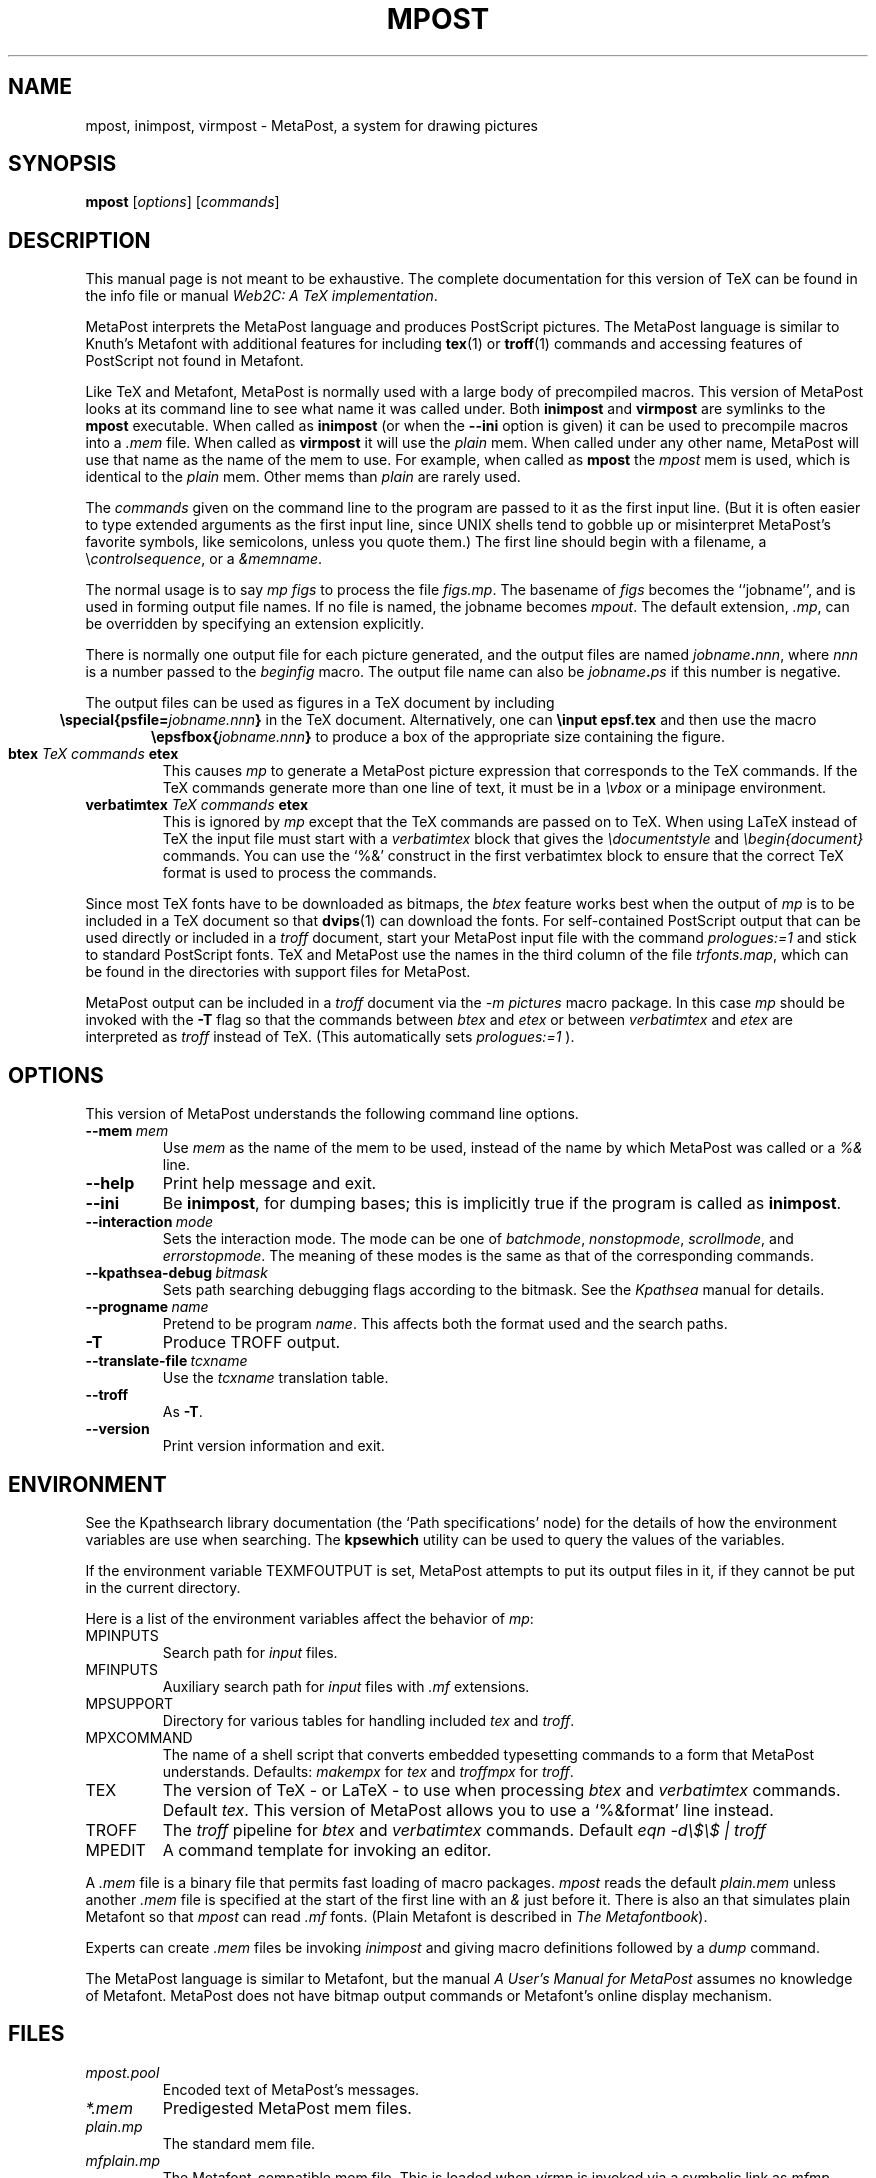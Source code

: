 .TH MPOST 1 "29 March 1999" "Web2C @VERSION@"
.\"=====================================================================
.if n .ds MP MetaPost
.if t .ds MP MetaPost
.if n .ds MF Metafont
.if t .ds MF M\s-2ETAFONT\s0
.if t .ds TX \fRT\\h'-0.1667m'\\v'0.20v'E\\v'-0.20v'\\h'-0.125m'X\fP
.if n .ds TX TeX
.ie t .ds OX \fIT\v'+0.25m'E\v'-0.25m'X\fP\" for troff
.el .ds OX TeX\" for nroff
.\" the same but obliqued
.\" BX definition must follow TX so BX can use TX
.if t .ds BX \fRB\s-2IB\s0\fP\*(TX
.if n .ds BX BibTeX
.\" LX definition must follow TX so LX can use TX
.if t .ds LX \fRL\\h'-0.36m'\\v'-0.15v'\s-2A\s0\\h'-0.15m'\\v'0.15v'\fP\*(TX
.if n .ds LX LaTeX
.if n .ds WB Web
.if t .ds WB W\s-2EB\s0
.\"=====================================================================
.SH NAME
mpost, inimpost, virmpost \- MetaPost, a system for drawing pictures
.SH SYNOPSIS
.B mpost
.RI [ options ]
.RI [ commands ]
.\"=====================================================================
.SH DESCRIPTION
This manual page is not meant to be exhaustive.  The complete
documentation for this version of \*(TX can be found in the info file
or manual
.IR "Web2C: A TeX implementation" .
.PP
\*(MP interprets the \*(MP language and produces PostScript
pictures.  The \*(MP language is similar to Knuth's \*(MF
with additional features for including
.BR tex (1)
or
.BR troff (1)
commands and accessing features of PostScript not found in \*(MF. 
.PP
Like \*(TX and \*(MF, \*(MP is normally used with a large body of
precompiled macros.  This version of \*(MP looks at its command line
to see what name it was called under.  Both
.B inimpost
and
.B virmpost
are symlinks to the
.B mpost
executable.  When called as 
.BR inimpost
(or when the
.B --ini
option is given) it can be used to precompile macros into a
.I .mem
file.  When called as
.B virmpost
it will use the
.I plain
mem.  When called under any other name, \*(MP will use that name as
the name of the mem to use.   For example, when called as
.B mpost
the
.I mpost
mem is used, which is identical to the
.I plain
mem.  Other mems than
.I plain
are rarely used.
.PP
The
.I commands
given on the command line to the \(MP program are passed to it as the
first input line.  (But it is often easier to type extended arguments
as the first input line, since UNIX shells tend to gobble up or
misinterpret \*(MP's favorite symbols, like semicolons, unless you
quote them.)  The first line should begin with a filename, a
.RI \e controlsequence ,
or a
.IR &memname .
.PP
The normal usage is to say
.I mp figs
to process the file
.IR figs.mp .
The basename of
.I figs
becomes the ``jobname'',
and is used in forming output file names.  If no file is named, the
jobname becomes
.IR mpout .
The default extension,
.IR .mp ,
can be overridden by specifying an extension explicitly.
.PP
There is normally one output file for each picture generated,
and the output files are named \fIjobname\fP\fB\^.\^\fP\fInnn\fP,
where \fInnn\fP 
is a number passed to the
.I beginfig
macro.  The output file name
can also be \fIjobname\fP\fB\^.\^\fP\fIps\fP
if this number is negative.
.PP
The output files can be used as figures in a \*(TX document by including
.ce
.BI "\especial{psfile=" jobname.nnn }
in the \*(TX document.  Alternatively, one can
.B \einput epsf.tex
and then use the macro
.ce
.BI "\eepsfbox{" jobname.nnn }
to produce a box of the appropriate size containing the figure.
.TP
.BI btex " TeX commands " etex
This causes
.I mp
to generate a \*(MP picture expression that corresponds to the
\*(TX commands.  If the \*(TX commands generate
more than one line of text, it must be in a
.I \evbox
or a minipage environment.
.TP
.BI verbatimtex " TeX commands " etex
This is ignored by
.I mp
except that the \*(TX commands are passed on to \*(TX.  When using \*(LX
instead of \*(TX the input file must start with a
.I verbatimtex
block that gives the
.I \edocumentstyle
and
.I "\ebegin{document}"
commands.  You can use the `%&' construct in the first verbatimtex
block to ensure that the correct \*(TX format is used to process the
commands.
.PP
Since most \*(TX fonts have to be downloaded as bitmaps, the
.I btex
feature works best when the output of
.I mp
is to be included in a \*(TX document so that
.BR dvips (1)
can download the fonts.  For self-contained PostScript output that can be
used directly or included in a
.I troff
document, start your \*(MP input file with the command
.I "prologues:=1"
and stick to standard PostScript fonts.  \*(TX and \*(MP use the names in the
third column of the file
.IR trfonts.map ,
which can be found in the directories with support files for \*(MP.
.PP
\*(MP output can be included in a
.I troff
document via the
.I "-m pictures"
macro package.  In this case
.I mp
should be invoked with the
.B -T
flag so that the commands between
.I btex
and
.I etex
or between
.I verbatimtex
and
.I etex
are interpreted as
.I troff
instead of \*(TX.  (This automatically sets
.I "prologues:=1"
).
.\"=====================================================================
.SH OPTIONS
This version of \*(MP understands the following command line options.
.TP
.BI --mem \ mem
.rb
Use
.I mem
as the name of the mem to be used, instead of the name by which
\*(MP was called or a
.I %&
line.
.TP
.B --help
.rb
Print help message and exit.
.TP
.B --ini
.rb
Be
.BR inimpost ,
for dumping bases; this is implicitly true if the program is called
as
.BR inimpost .
.TP
.BI --interaction \ mode
.rb
Sets the interaction mode.  The mode can be one of
.IR batchmode ,
.IR nonstopmode ,
.IR scrollmode ,
and
.IR errorstopmode .
The meaning of these modes is the same as that of the corresponding
commands.
.TP
.BI --kpathsea-debug \ bitmask
.rb
Sets path searching debugging flags according to the bitmask.  See the
.I Kpathsea
manual for details.
.TP
.BI --progname \ name
.rb
Pretend to be program
.IR name .
This affects both the format used and the search paths.
.TP
.B -T
.rb
Produce TROFF output.
.TP
.BI --translate-file \ tcxname
.rb
Use the
.I tcxname
translation table.
.TP
.B --troff
.rb
As
.BR -T .
.TP
.B --version
.rb
Print version information and exit.
.\"=====================================================================
.SH ENVIRONMENT
See the Kpathsearch library documentation (the `Path specifications'
node) for the details of how the environment variables are use when
searching.  The
.B kpsewhich
utility can be used to query the values of the variables.
.PP
If the environment variable
TEXMFOUTPUT is set, \*(MP attempts to put its output
files in it, if they cannot be put in the current directory.
.PP
Here is a list of the environment variables affect the behavior of
.IR mp :
.TP
.TP
MPINPUTS
Search path for
.I input
files.
.TP
MFINPUTS
Auxiliary search path for
.I input
files with
.I .mf
extensions.
.TP
MPSUPPORT
Directory for various tables for handling included
.I tex
and
.IR troff .
.TP
MPXCOMMAND
The name of a shell script that converts embedded typesetting commands
to a form that \*(MP understands.  Defaults:
.I makempx
for
.I tex
and
.I troffmpx
for
.IR troff .
.TP
TEX
The version of \*(TX \- or \*(LX \- to use when processing
.I btex
and
.I verbatimtex
commands.  Default
.IR tex .
This version of \*(MP allows you to use a `%&format' line instead.
.TP
TROFF
The
.I troff
pipeline for
.I btex
and
.I verbatimtex
commands.  Default
.I eqn -d\e$\e$ | troff
.TP
MPEDIT
A command template for invoking an editor.
.PP
A
.I .mem
file is a binary file that permits fast loading of macro packages.
.I mpost
reads the default
.I plain.mem
unless another
.I .mem
file is specified at the start of the first line with an
.I &
just before it.  There is also an
.F mfplain.mem
that simulates plain \*(MF so that
.I mpost
can read
.I .mf
fonts.  (Plain \*(MF is described in
.IR "The \*(MF\^book" ).
.PP
Experts can create
.I .mem
files be invoking
.I inimpost
and giving macro definitions followed by a
.I dump
command.
.PP
The \*(MP language is similar to \*(MF, but the manual
.I A User's Manual for \*(MP
assumes no knowledge of \*(MF.  \*(MP does not have bitmap
output commands or \*(MF's online display mechanism.
.\"=====================================================================
.SH FILES
.TP
.I mpost.pool
Encoded text of \*(MP's messages.
.TP
.I *.mem
Predigested \*(MP mem files.
.TP
.I plain.mp
The standard mem file.
.TP
.I mfplain.mp
The \*(MF-compatible mem file.  This is loaded when 
.I virmp
is invoked via a symbolic link as
.IR mfmp .
.TP
.I $TEXMFMAIN/metapost/base/*.mp
The standard \*(MP macros included in the original distribution.
.TP
.I $TEXMFMAIN/metapost/support/*
Various tables for handling included
.I tex
and
.IR troff .
.TP
.I $TEXMFMAIN/metapost/support/trfonts.map
Table of corresponding font names for
.I troff 
and PostScript.
.TP
.I psfonts.map
Table of corresponding font names for
.I tex
and PostScript.
.TP
.I $TEXMFMAIN/doc/metapost/examples.mp
The source file for a few sample figures
that are part of a \*(LX document
.I $TEXMFMAIN/doc/metapost/mpintro.tex 
that describes the \*(MP system 
in a little more detail.
.\"=====================================================================
.SH "SUGGESTED READING"
Donald E. Knuth,
.I "The \*(MF\^book"
(Volume C of
.IR "Computers and Typesetting" ),
Addison-Wesley, 1986, ISBN 0-201-13445-4.
.br
John D. Hobby,
.IR "A User's Manual for \*(MP" ,
CSTR 162, AT&T Bell Labs,
.br
John D. Hobby,
.IR "Drawing Graphs with \*(MP" ,
CSTR 164, AT&T Bell Labs,
.br
.I TUGboat
(the journal of the \*(TX Users Group).
.\"=====================================================================
.SH "SEE ALSO"
.BR tex (1),
.BR mf (1),
.BR dvips (1).
.\"=====================================================================
.SH AUTHORS
\*(MP was designed by John D. Hobby, incorporating algorithms from 
\*(MF by Donald E. Knuth.  It was originally implemented on Unix,
incorporating system-dependent routines from
.BR web2c ,
while not relying on it exccept for the actual \*(WB-to-C translator.
.PP
Ulrik Vieth adapted \*(MP to take advantage of the advanced path 
searching features in more recent versions of
.B web2c
and worked towards fully integrating \*(MP into the canonical Unix 
\*(TX distribution.  He also updated and extended this manual page.
.\"=====================================================================
.SH TRIVIA
Unlike \*(TX and \*(MF, \*(MP originally didn't use any fancy logo.
John Hobby says he prefers the spelling ``MetaPost'', yet Don Knuth 
has updated the \*(MF 
.I logo.mf
font to be able to typeset a proper \*(MP logo similar to the \*(MF 
logo.  Feel free to use whatever you think is more approporiate!
